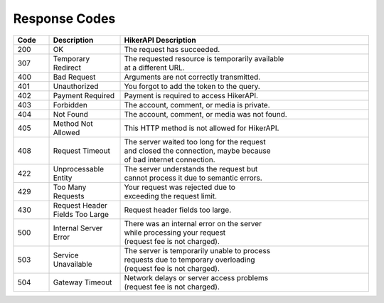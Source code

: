 Response Codes
===================================

.. list-table::
   :header-rows: 1
   :widths: 10 20 70

   * - Code
     - Description
     - HikerAPI Description
   * - 200
     - OK
     - The request has succeeded.
   * - 307
     - Temporary Redirect
     - | The requested resource is temporarily available
       | at a different URL.
   * - 400
     - Bad Request
     - Arguments are not correctly transmitted.
   * - 401
     - Unauthorized
     - You forgot to add the token to the query.
   * - 402
     - Payment Required
     - Payment is required to access HikerAPI.
   * - 403
     - Forbidden
     - The account, comment, or media is private.
   * - 404
     - Not Found
     - The account, comment, or media was not found.
   * - 405
     - Method Not Allowed
     - This HTTP method is not allowed for HikerAPI.
   * - 408
     - Request Timeout
     - | The server waited too long for the request
       | and closed the connection, maybe because
       | of bad internet connection.
   * - 422
     - Unprocessable Entity
     - | The server understands the request but
       | cannot process it due to semantic errors.
   * - 429
     - Too Many Requests
     - | Your request was rejected due to
       | exceeding the request limit.
   * - 430
     - Request Header Fields Too Large
     - Request header fields too large.
   * - 500
     - Internal Server Error
     - | There was an internal error on the server
       | while processing your request
       | (request fee is not charged).
   * - 503
     - Service Unavailable
     - | The server is temporarily unable to process
       | requests due to temporary overloading
       | (request fee is not charged).
   * - 504
     - Gateway Timeout
     - | Network delays or server access problems
       | (request fee is not charged).
